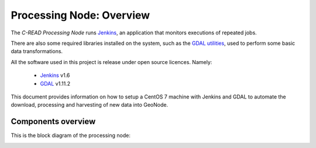 .. _processing_node_architecture:

#########################
Processing Node: Overview
#########################

The `C-READ Processing Node` runs `Jenkins <https://jenkins-ci.org/>`_, 
an application that monitors executions of repeated jobs.

There are also some required libraries installed on the system, such as the `GDAL utilities <http://www.gdal.org/>`_,
used to perform some basic data transformations. 

All the software used in this project is release under open source licences.
Namely:

 - `Jenkins <https://wiki.jenkins-ci.org/display/JENKINS/Governance+Document#GovernanceDocument-License>`_ v1.6
 - `GDAL <http://www.gdal.org/>`_ v1.11.2


This document provides information on how to setup a CentOS 7 machine with Jenkins
and GDAL to automate the download, processing and harvesting of new data into GeoNode.

Components overview
===================

This is the block diagram of the processing node:

.. image:: img/jenkins_deploy.png
  :align: center
